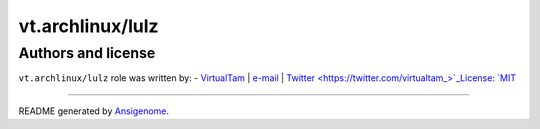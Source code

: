 vt.archlinux/lulz
=================

.. This file was generated by Ansigenome. Do not edit this file directly but
.. instead have a look at the files in the ./meta/ directory.











Authors and license
~~~~~~~~~~~~~~~~~~~

``vt.archlinux/lulz`` role was written by:
- `VirtualTam <https://github.com/virtualtam/>`_ | `e-mail <mailto:virtualtam@flibidi.net>`_ | `Twitter <https://twitter.com/virtualtam_>`_License: `MIT <https://tldrlegal.com/license/mit-license>`_

****

README generated by `Ansigenome <https://github.com/nickjj/ansigenome/>`_.
